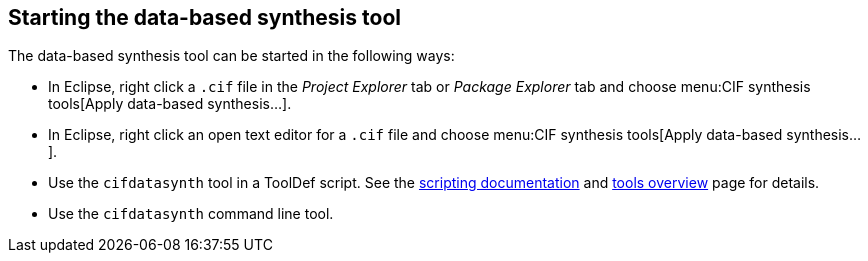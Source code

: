 //////////////////////////////////////////////////////////////////////////////
// Copyright (c) 2010, 2023 Contributors to the Eclipse Foundation
//
// See the NOTICE file(s) distributed with this work for additional
// information regarding copyright ownership.
//
// This program and the accompanying materials are made available
// under the terms of the MIT License which is available at
// https://opensource.org/licenses/MIT
//
// SPDX-License-Identifier: MIT
//////////////////////////////////////////////////////////////////////////////

indexterm:[data-based supervisory controller synthesis,start]

[[tools-datasynth-starting]]
== Starting the data-based synthesis tool

The data-based synthesis tool can be started in the following ways:

* In Eclipse, right click a `.cif` file in the _Project Explorer_ tab or _Package Explorer_ tab and choose menu:CIF synthesis tools[Apply data-based synthesis...].

* In Eclipse, right click an open text editor for a `.cif` file and choose menu:CIF synthesis tools[Apply data-based synthesis...].

* Use the `cifdatasynth` tool in a ToolDef script.
See the <<tools-scripting-chapter-intro,scripting documentation>> and <<tools-scripting-chapter-tools,tools overview>> page for details.

* Use the `cifdatasynth` command line tool.
